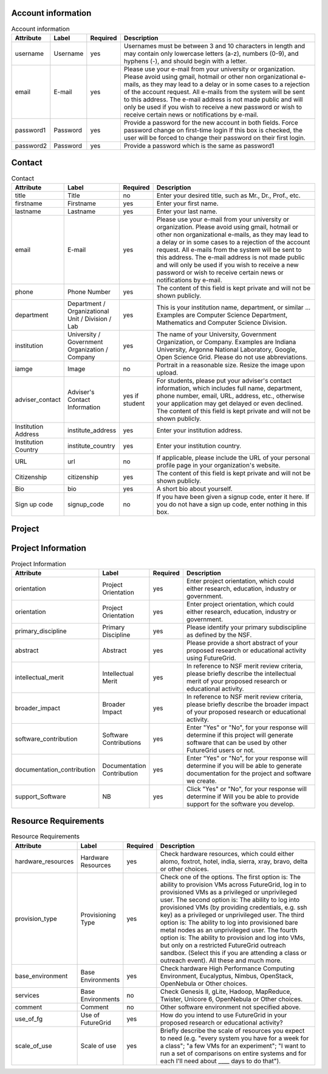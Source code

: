 Account information
^^^^^^^^^^^^^^^^^^^^^^^^^^^^^^^^^^^^^^^^^

.. list-table:: Account information
   :header-rows: 1
   :widths: 10 10 10 70

   * - Attribute
     - Label
     - Required
     - Description
   * - username
     - Username
     - yes
     - Usernames must be between 3 and 10 characters in
       length and may contain only lowercase letters (a-z),
       numbers (0-9), and hyphens (-), and should begin with
       a letter.
   * - email
     - E-mail
     - yes
     - Please use your e-mail from your university or
       organization.  Please avoid using gmail, hotmail or
       other non organizational e-mails, as they may lead to
       a delay or in some cases to a rejection of the account
       request. All e-mails from the system will be sent to
       this address. The e-mail address is not made public
       and will only be used if you wish to receive a new
       password or wish to receive certain news or
       notifications by e-mail.
   * - password1
     - Password
     - yes
     - Provide a password for the new account in both fields.
       Force password change on first-time login If this box
       is checked, the user will be forced to change their
       password on their first login.   
   * - password2
     - Password
     - yes
     - Provide a password which is the same as password1
   
Contact
^^^^^^^^^^^^^^^^^^^^^^^^^^^^^^^^^^^^^^^^^

.. list-table:: Contact
   :header-rows: 1
   :widths: 10 10 10 70

   * - Attribute
     - Label
     - Required
     - Description
   * - title
     - Title
     - no
     - Enter your desired title, such as Mr., Dr., Prof.,
       etc.
   * - firstname
     - Firstname
     - yes
     - Enter your first name.
   * - lastname
     - Lastname
     - yes
     - Enter your last name.
   * - email
     - E-mail
     - yes
     - Please use your e-mail from your university or
       organization.  Please avoid using gmail, hotmail or
       other non organizational e-mails, as they may lead to
       a delay or in some cases to a rejection of the account
       request. All e-mails from the system will be sent to
       this address. The e-mail address is not made public
       and will only be used if you wish to receive a new
       password or wish to receive certain news or
       notifications by e-mail.
   * - phone
     - Phone Number
     - yes
     - The content of this field is kept private and will not
       be shown publicly. 
   * - department
     - Department / Organizational Unit / Division / Lab
     - yes
     - This is your institution name, department, or similar
       ... Examples are Computer Science Department,
       Mathematics and Computer Science Division. 
   * - institution
     - University / Government Organization / Company
     - yes
     - The name of your University, Government Organization,
       or Company.  Examples are Indiana University, Argonne
       National Laboratory, Google, Open Science Grid. Please
       do not use abbreviations.
   * - iamge
     - Image
     - no
     - Portrait in a reasonable size. Resize the image upon upload.
   * - adviser_contact
     - Adviser's Contact Information
     - yes if student
     - For students, please put your adviser's contact
       information, which includes full name, department,
       phone number, email, URL, address, etc., otherwise
       your application may get delayed or even declined.
       The content of this field is kept private and will not
       be shown publicly.
   * - Institution Address
     - institute_address
     - yes
     - Enter your institution address.
   * - Institution Country
     - institute_country
     - yes
     - Enter your institution country.
   * - URL
     - url
     - no
     - If applicable, please include the URL of your personal
       profile page in your organization's website.
   * - Citizenship
     - citizenship
     - yes
     - The content of this field is kept private and will not
       be shown publicly.
   * - Bio
     - bio
     - yes
     - A short bio about yourself.
   * - Sign up code
     - signup_code
     - no
     - If you have been given a signup code, enter it
       here. If you do not have a sign up code, enter nothing
       in this box.
        

Project
^^^^^^^^^^^^^^^^^^^^^^^^^^^^^^^^^^^^^^^^^

.. list-table:: Project
   :header-rows: 1
   :widths: 10 10 10 70

   * - Attribute
     - Label
     - Required
     - Description
   * - project_title
     - Title
     - yes
     - Enter project title.
   * - category
     - Project Categories
     - yes
     - Enter project categories.
   * - keywords
     - Project Keywords
     - yes
     - Provide some useful keywords related to the project, 
       separated by comma (", ").
   * - keywords
     - Project Lead
     - yes
     - Provide some useful keywords related to the project, 
       separated by comma (", ").
   * - lead
     - Project Lead
     - yes
     - The person that initiates the project and is responsible 
       for its execution as well as the completion of reporting 
       results to FG.
   * - institutional_role		
     - Institutional Role
     - yes	
     - Select the institutional role that best identifies you
       in your organization. The content of this field is
       kept private and will not be shown publicly.
   * - manager
     - Project Manager
     - yes
     - A person that works with the project lead to interact 
       with FG. If specified, we assume we will contact this 
       person in addition to the project lead when asking for 
       results.
   * - contact
     - Project Contact
     - yes
     - Please include here your primary contact address for 
       the project. This could be different from the Project 
       Lead and Manager. Please use this field only if the 
       Project contact is different than the project lead.
   * - members
     - Project Members
     - no
     - Please add the members of your project here that have 
       accounts on the FG portal. All project members that 
       need to have access to FG resources must have a portal 
       account. If a member has applied for an account, but you 
       do not yet see him or her in the list, the portal account 
       is in the process of being approved. Come back at another 
       time to add that member.
   * - alumni
     - Project Alumni
     - no
     - These are users that were part of the project but have 
       since left.
   * - grant_orgnization
     - Grant Organization
     - no
     - Organization of the sponsor. Examples, NSF, DOE, DoD, NIH, ...
   * - grant_number
     - Grant Number
     - no
     - Grant Number associated with your experiment, if any.
   * - grant_url
     - Grant URL
     - no
     - URL to the Grant Abstract on the Grant sponsering web site 
       associated with your experiment, if any.
   * - results
     - Results
     - no
     - Please document in this section the results of your project 
       and include pointers as urls. Please also add all references 
       that use FG resources. 
   * - nsf_Aggreement
     - NSF Agreement
     - yes
     - Click on "Yes" or "No". This will determine if your project 
       is to be approved. Hence, In order for you to use FutureGrid, 
       there are some conditions you must agree to.
   * - slide_collection_aggreement
     - Slide Collection Agreement
     - yes
     - Click on "Yes" or "No" depending if you agree that you will
       provide FutureGrid with Electronic copies of slides from talks 
       that reference your work done with FutureGrid or which mention 
       FutureGrid (.pdfs or other 'not easily reusable' format o.k.; 
       we will ask you for your permission to post slides publicly and
       will not post them publicly without your permission).
   * - other
     - Other comments
     - no
     - If you have additional comments that did not fit in any of the above fields, please add them here.
   
 = StringField()
     = StringField()
     = StringField()
     = StringField() 		#Yes/No
     = StringField()	#Yes/No
     = StringField()
       
       
       
Project Information
^^^^^^^^^^^^^^^^^^^^^^^^^^^^^^^^^^^^^^^^^

.. list-table:: Project Information
   :header-rows: 1
   :widths: 10 10 10 70

   * - Attribute
     - Label
     - Required
     - Description
   * - orientation
     - Project Orientation
     - yes
     - Enter project orientation, which could either research, 
       education, industry or government.
   * - orientation
     - Project Orientation
     - yes
     - Enter project orientation, which could either research, 
       education, industry or government.
   * - primary_discipline
     - Primary Discipline
     - yes
     - Please identify your primary subdiscipline as defined 
       by the NSF.
   * - abstract
     - Abstract
     - yes
     - Please provide a short abstract of your proposed research 
       or educational activity using FutureGrid.
   * - intellectual_merit
     - Intellectual Merit
     - yes
     - In reference to NSF merit review criteria, please briefly 
       describe the intellectual merit of your proposed research 
       or educational activity.
   * - broader_impact
     - Broader Impact
     - yes
     - In reference to NSF merit review criteria, please briefly 
       describe the broader impact of your proposed research or 
       educational activity.
   * - software_contribution
     - Software Contributions
     - yes
     - Enter "Yes" or "No", for your response will determine if
       this project will generate software that can be used by 
       other FutureGrid users or not.
   * - documentation_contribution
     - Documentation Contribution
     - yes
     - Enter "Yes" or "No", for your response will determine if you 
       will be able to generate documentation for the project and 
       software we create.
   * - support_Software
     - NB
     - yes
     - Click "Yes" or "No", for your response will determine if Will 
       you be able to provide support for the software you develop.

       

Resource Requirements
^^^^^^^^^^^^^^^^^^^^^^^^^^^^^^^^^^^^^^^^^

.. list-table:: Resource Requirements
   :header-rows: 1
   :widths: 10 10 10 70

   * - Attribute
     - Label
     - Required
     - Description
   * - hardware_resources
     - Hardware Resources
     - yes
     - Check hardware resources, which could either alomo, foxtrot,
       hotel, india, sierra, xray, bravo, delta or other choices.
   * - provision_type
     - Provisioning Type
     - yes
     - Check one of the options. The first option is: The ability 
       to provision VMs across FutureGrid, log in to provisioned VMs 
       as a privileged or unprivileged user. The second option is: The 
       ability to log into provisioned VMs (by providing credentials, 
       e.g. ssh key) as a privileged or unprivileged user. The third 
       option is: The ability to log into provisioned bare metal nodes 
       as an unprivileged user. The fourth option is: The ability to 
       provision and log into VMs, but only on a restricted FutureGrid 
       outreach sandbox. (Select this if you are attending a class or 
       outreach event). All these and much more.
   * - base_environment
     - Base Environments
     - yes
     - Check hardware High Performance Computing Environment, Eucalyptus,
       Nimbus, OpenStack, OpenNebula or Other choices.
   * - services
     - Base Environments
     - no
     - Check Genesis II, gLite, Hadoop, MapReduce, Twister, Unicore 6, 
       OpenNebula or Other choices. 
   * - comment
     - Comment
     - no
     - Other software environment not specified above.
   * - use_of_fg
     - Use of FutureGrid
     - yes
     - How do you intend to use FutureGrid in your proposed research 
       or educational activity?
   * - scale_of_use
     - Scale of use
     - yes
     - Briefly describe the scale of resources you expect to need 
       (e.g. "every system you have for a week for a class"; "a few VMs 
       for an experiment"; "I want to run a set of comparisons on entire 
       systems and for each I'll need about ____ days to do that").
                       
    
